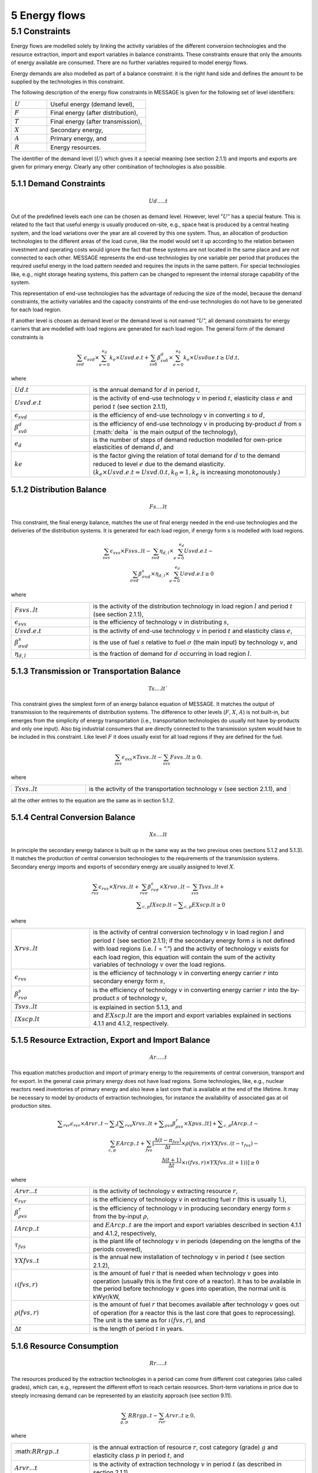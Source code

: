 5 Energy flows
==============

5.1 	Constraints
----------------

Energy flows are modelled solely by linking the activity  variables of the different conversion technologies and the resource extraction, import and export variables in balance constraints. These constraints ensure that only the amounts of energy available are consumed. There are no further variables required to model energy flows.

Energy demands are also modelled  as part of a balance constraint: it is the right hand side and defines the amount to be supplied by the technologies in this constraint.

The following description of the energy flow constraints in MESSAGE is given for the following set of level identifiers:

.. list-table:: 
   :widths: 40 110
   :header-rows: 0

   * - :math:`U`
     - Useful energy (demand level),
   * - :math:`F`
     - Final energy (after distribution),
   * - :math:`T`
     - Final energy (after transmission),
   * - :math:`X`
     - Secondary energy,
   * - :math:`A`
     - Primary energy, and
   * - :math:`R`
     - Energy resources.

The identifier of the demand level (:math:`U`) which gives it a special meaning (see section 2.1.1) and imports and exports are given for primary energy. Clearly any other combination of technologies is also possible.

5.1.1 	Demand Constraints
~~~~~~~~~~~~~~~~~~~~~~~~~~

.. math::
   Ud.....t

Out of the predefined  levels each one can be chosen as demand  level. However, level ”:math:`U`” has a special feature. This is related to the fact that useful energy is usually produced on-site, e.g., space heat is produced by a central heating system, and the load variations over the year are all covered by this one system. Thus, an allocation of production technologies to the different areas of the load curve, like the model would set it up according to the relation between investment and operating costs would ignore the fact that these systems are not located in the same place and are not connected to each other. MESSAGE represents the
end-use technologies by one variable per period that produces the required useful energy in the load pattern needed and requires the inputs in the same pattern. For special technologies like, e.g., night storage heating systems, this pattern can be changed to represent the internal storage capability of the system.

This representation of end-use technologies has the advantage of reducing the size of the model, because the demand constraints, the activity  variables and the capacity constraints of the end-use technologies do not have to be generated for each load region.

If another level is chosen as demand  level or the demand level is not named ”:math:`U`”, all demand constraints for energy carriers that are modelled with load regions are generated for each load region. The general form of the demand constraints is

.. math::
   \sum_{svd}\epsilon_{svd}\times \sum_{e=0}^{e_d}k_e\times Usvd.e.t + \sum_{sv\delta} \beta_{sv\delta}^d \times \sum_{e=0}^{e_\delta }k_e \times Usv \delta ue.t \geq Ud.t ,

where

.. list-table:: 
   :widths: 40 110
   :header-rows: 0

   * - :math:`U d.t`
     - is the annual demand for :math:`d` in period :math:`t`,
   * - :math:`U svd.e.t`
     - is the activity of end-use technology :math:`v` in period :math:`t`, elasticity class :math:`e` and period :math:`t` (see section  2.1.1),
   * - :math:`\epsilon _{svd}`
     - is the efficiency of end-use technology :math:`v` in converting :math:`s` to :math:`d`,
   * - :math:`\beta _{sv\delta}^d`
     - is the efficiency of end-use technology :math:`v` in producing by-product :math:`d` from :math:`s` (:math:`\delta ` is the main output of the technology),
   * - :math:`e_d`
     - is the number of steps of demand reduction modelled for own-price elasticities of demand :math:`d`, and
   * - :math:`ke`
     - is the factor giving the relation of total demand for :math:`d` to the demand reduced to level :math:`e` due to the demand elasticity. :math:`(k_e  \times U svd.e.t = U svd.0.t, k_0  = 1, k_e` is increasing monotonously.)


5.1.2 	Distribution Balance
~~~~~~~~~~~~~~~~~~~~~~~~~~

.. math::
   Fs....lt

This constraint, the final energy balance, matches the use of final energy needed in the
end-use technologies and the deliveries of the distribution systems. It is generated for each load region, if energy form s is modelled with load regions.

.. math::
   \sum_{svs}\epsilon _{svs}\times Fsvs..lt-\sum_{svd}\eta _{d,l}\times \sum_{e=0}^{e_d}Usvd.e.t-\\ \sum_{\sigma vd}\beta _{\sigma vd}^s \times \eta _{d,l}\times \sum_{e=0}^{e_d}U\sigma vd.e.t\geq 0

where

.. list-table::
   :widths: 40 110
   :header-rows: 0

   * - :math:`F svs..lt`
     - is the activity of the distribution technology in load region :math:`l` and period :math:`t` (see section 2.1.1),
   * - :math:`\epsilon _{svs}`
     - is the efficiency of technology :math:`v` in distributing :math:`s`,
   * - :math:`U svd.e.t`
     - is the activity of end-use technology :math:`v` in period :math:`t` and elasticity class :math:`e`,
   * - :math:`\beta _{\sigma vd}^s`
     - is the use of fuel :math:`s` relative to fuel :math:`σ` (the main input) by technology :math:`v`, and
   * - :math:`\eta _{d,l}`
     - is the fraction of demand for :math:`d` occurring in load region :math:`l`.


5.1.3 	Transmission or Transportation Balance
~~~~~~~~~~~~~~~~~~~~~~~~~~~~~~~~~~~~~~~~~~~~

.. math::
   Ts....lt`

This constraint gives the simplest form of an energy balance equation of MESSAGE. It matches the output of transmission to the requirements of distribution systems. The difference to other levels (:math:`F`, :math:`X`, :math:`A`) is not built-in,  but emerges from the simplicity of energy transportation (i.e., transportation technologies do usually not have by-products and only one input).  Also big industrial consumers that are directly connected to the transmission system would have to be included in this constraint. Like level :math:`F` it does usually exist for all load regions if they are defined for the fuel.

.. math::
   \sum_{svs}\epsilon _{svs}\times Tsvs..lt-\sum_{svs}Fsvs..lt\geq 0 .

where

.. list-table::
   :widths: 40 110
   :header-rows: 0

   * - :math:`T svs..lt`
     - is the activity of the transportation technology :math:`v` (see section  2.1.1), and

all the other entries to the equation are the same as in section 5.1.2.
 
5.1.4 	Central  Conversion Balance
~~~~~~~~~~~~~~~~~~~~~~~~~~~~~~~~~~

.. math::
   Xs....lt

In principle the secondary energy balance is built up in the same way as the two previous ones (sections 5.1.2 and 5.1.3). It matches the production of central conversion technologies to the requirements of the transmission  systems. Secondary energy imports and exports of secondary energy are usually assigned to level :math:`X`.

.. math::
   \sum_{rvs}\epsilon _{rvs}\times Xrvs..lt + \sum_{rv\sigma }\beta _{rv\sigma}^s \times Xrv\sigma ..lt - \sum_{svs}Tsvs..lt +\\ \sum _{c,p}IXscp.lt - \sum _{c,p}EXscp.lt \geq 0

where

.. list-table::
   :widths: 40 110
   :header-rows: 0

   * - :math:`X rvs..lt`
     - is the activity of central conversion technology :math:`v` in load region :math:`l` and period :math:`t` (see section 2.1.1); if the secondary energy form :math:`s` is not defined with load regions (i.e. :math:`l` = ”.”) and the activity of technology :math:`v` exists for each load region, this equation will contain the sum of the activity variables of technology :math:`v` over the load regions.
   * - :math:`\epsilon _{rvs}`
     - is the efficiency of technology :math:`v` in converting energy carrier :math:`r` into secondary energy form :math:`s`,
   * - :math:`\beta _{rv\sigma}^s`
     - is the efficiency of technology :math:`v` in converting energy carrier :math:`r` into the by-product :math:`s` of technology :math:`v`,
   * - :math:`Tsvs..lt`
     - is explained in section 5.1.3, and
   * - :math:`IXscp.lt`
     - and :math:`EXscp.lt` are the import and export variables explained in sections 4.1.1 and 4.1.2, respectively.

5.1.5 	Resource Extraction,  Export  and Import  Balance
~~~~~~~~~~~~~~~~~~~~~~~~~~~~~~~~~~~~~~~~~~~~~~~~~~~~~~~~

.. math::
   Ar.....t

This equation matches production and import of primary energy to the requirements of central conversion, transport and for export. In the general  case primary energy does not have load regions. Some technologies,  like, e.g., nuclear reactors need inventories of primary energy and also leave a last core that is available at the end of the lifetime. It may be necessary to model by-products of extraction technologies, for instance the availability of associated  gas at oil production sites.

.. math:: 
   \sum _{rvr}\epsilon _rvr \times Arvr..t - \sum _l \left [ \sum _{rvs} Xrvs..lt + \sum _{\rho vs} \beta _{\rho vs}^r \times Xpvs..lt\right ] + \sum _{c,p}IArcp..t -\\ \sum_{c,p}EArcp..t + \sum_{fvs} \left [ \frac{\Delta (t-{\pi _{fvs}})}{\Delta t} \times \rho (fvs,r) \times YXfvs..(t-\tau _{fvs}) - \\ \frac{\Delta (t+1)}{\Delta t}\times \iota (fvs,r) \times YXfvs..(t+1)) \right] \geq 0

where

.. list-table:: 
   :widths: 40 110
   :header-rows: 0

   * - :math:`Arvr...t`
     - is the activity of technology :math:`v` extracting resource :math:`r`,
   * - :math:`\epsilon _rvr`
     - is the efficiency of technology :math:`v` in extracting fuel :math:`r` (this is usually 1.),
   * - :math:`\beta _{\rho vs}^r`
     - is the efficiency of technology :math:`v` in producing secondary energy form :math:`s` from the by-input :math:`\rho`,
   * - :math:`IArcp..t`
     - and :math:`EArcp..t` are the import and export variables described in section 4.1.1 and 4.1.2, respectively,
   * - :math:`\tau _{fvs}`
     - is the plant life of technology :math:`v` in periods (depending on the lengths of the periods covered),
   * - :math:`YXfvs..t`
     - is the annual new installation of technology :math:`v` in period :math:`t` (see section  2.1.2),
   * - :math:`\iota (fvs,r)`
     - is the amount of fuel :math:`r` that is needed when technology :math:`v` goes into operation (usually this is the first core of a reactor). It has to be available in the period before technology :math:`v` goes into operation, the normal unit is kWyr/kW,
   * - :math:`\rho (fvs,r)`
     - is the amount of fuel :math:`r` that becomes available after technology :math:`v` goes out of operation (for a reactor this is the last core that goes to reprocessing). The unit is the same as for :math:`\iota (fvs,r)`, and
   * - :math:`\Delta t`
     - is the length of period :math:`t` in years.


5.1.6 	Resource Consumption
~~~~~~~~~~~~~~~~~~~~~~~~~~~

.. math::
   Rr.....t

The resources produced by the extraction technologies in a period can come from different cost categories (also called grades), which can, e.g., represent the different effort to reach certain resources. Short-term variations in price due to steeply increasing demand can be represented by an elasticity approach (see section 9.11).

.. math::
   \sum_{g,p}RRrgp..t - \sum_{rvr}Arvr..t \geq 0,

where

.. list-table:: 
   :widths: 40 110
   :header-rows: 0

   * - :math::math:`RRrgp..t`
     - is the annual extraction of resource :math:`r`, cost category (grade) :math:`g` and elasticity class :math:`p` in period :math:`t`, and
   * - :math:`Arvr...t`
     - is the activity of extraction technology :math:`v` in period :math:`t` (as described in section 2.1.1).

 

